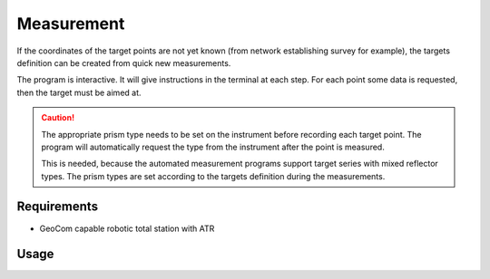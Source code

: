 Measurement
===========

If the coordinates of the target points are not yet known (from network
establishing survey for example), the targets definition can be created
from quick new measurements.

The program is interactive. It will give instructions in the terminal at
each step. For each point some data is requested, then the target must be
aimed at.

.. caution::
    :class: warning

    The appropriate prism type needs to be set on the instrument before
    recording each target point. The program will automatically request
    the type from the instrument after the point is measured.

    This is needed, because the automated measurement programs support target
    series with mixed reflector types. The prism types are set according to
    the targets definition during the measurements.

Requirements
------------

- GeoCom capable robotic total station with ATR

Usage
-----

.. click:: instrumentman.setup:cli_measure
    :prog: iman measure targets
